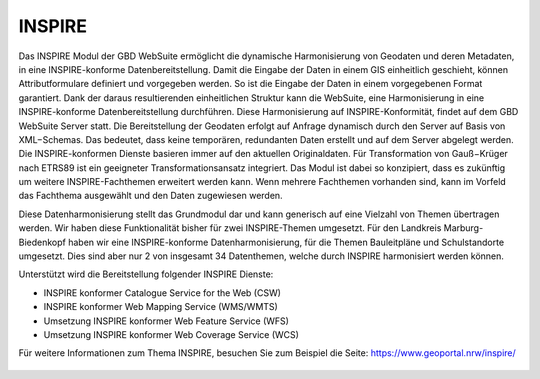 .. _inspire:

INSPIRE
=======

Das INSPIRE Modul der GBD WebSuite ermöglicht die dynamische Harmonisierung von Geodaten und deren Metadaten, in eine INSPIRE-konforme Datenbereitstellung.
Damit die Eingabe der Daten in einem GIS einheitlich geschieht, können Attributformulare definiert und vorgegeben werden.
So ist die Eingabe der Daten in einem vorgegebenen Format garantiert.
Dank der daraus resultierenden einheitlichen Struktur kann die WebSuite, eine Harmonisierung in eine INSPIRE-konforme Datenbereitstellung durchführen.
Diese Harmonisierung auf INSPIRE-Konformität, findet auf dem GBD WebSuite Server statt.
Die Bereitstellung der Geodaten erfolgt auf Anfrage dynamisch durch den Server auf Basis von XML−Schemas.
Das bedeutet, dass keine temporären, redundanten Daten erstellt und auf dem Server abgelegt werden.
Die INSPIRE-konformen Dienste basieren immer auf den aktuellen Originaldaten.
Für Transformation von Gauß−Krüger nach ETRS89 ist ein geeigneter Transformationsansatz integriert.
Das Modul ist dabei so konzipiert, dass es zukünftig um weitere INSPIRE-Fachthemen erweitert werden kann.
Wenn mehrere Fachthemen vorhanden sind, kann im Vorfeld das Fachthema ausgewählt und den Daten zugewiesen werden.

Diese Datenharmonisierung stellt das Grundmodul dar und kann generisch auf eine Vielzahl von Themen übertragen werden.
Wir haben diese Funktionalität bisher für zwei INSPIRE-Themen umgesetzt.
Für den Landkreis Marburg-Biedenkopf haben wir eine INSPIRE-konforme Datenharmonisierung, für die Themen Bauleitpläne und Schulstandorte umgesetzt.
Dies sind aber nur 2 von insgesamt 34 Datenthemen, welche durch INSPIRE harmonisiert werden können.

Unterstützt wird die Bereitstellung folgender INSPIRE Dienste:

- INSPIRE konformer Catalogue Service for the Web (CSW)
- INSPIRE konformer Web Mapping Service (WMS/WMTS)
- Umsetzung INSPIRE konformer Web Feature Service (WFS)
- Umsetzung INSPIRE konformer Web Coverage Service (WCS)

Für weitere Informationen zum Thema INSPIRE, besuchen Sie zum Beispiel die Seite: https://www.geoportal.nrw/inspire/

 .. |bplan| image:: ../../../images/bplan.svg
   :width: 30em
